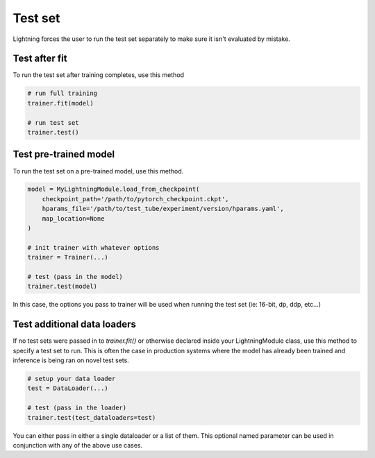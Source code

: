 Test set
========
Lightning forces the user to run the test set separately to make sure it isn't evaluated by mistake.


Test after fit
--------------
To run the test set after training completes, use this method

.. code-block:: python

    # run full training
    trainer.fit(model)

    # run test set
    trainer.test()


Test pre-trained model
----------------------
To run the test set on a pre-trained model, use this method.

.. code-block:: python

    model = MyLightningModule.load_from_checkpoint(
        checkpoint_path='/path/to/pytorch_checkpoint.ckpt',
        hparams_file='/path/to/test_tube/experiment/version/hparams.yaml',
        map_location=None
    )

    # init trainer with whatever options
    trainer = Trainer(...)

    # test (pass in the model)
    trainer.test(model)

In this  case, the options you pass to trainer will be used when
running the test set (ie: 16-bit, dp, ddp, etc...)


Test additional data loaders
----------------------------
If no test sets were passed in to `trainer.fit()` or otherwise declared inside your
LightningModule class, use this method to specify a test set to run. This is often
the case in production systems where the model has already been trained and
inference is being ran on novel test sets.

.. code-block:: python

    # setup your data loader
    test = DataLoader(...)

    # test (pass in the loader)
    trainer.test(test_dataloaders=test)

You can either pass in either a single dataloader or a list of them. This
optional named parameter can be used in conjunction with any of the above use
cases.
